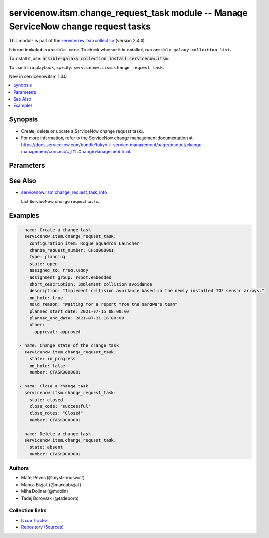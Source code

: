 
.. Created with antsibull-docs 2.7.0

servicenow.itsm.change_request_task module -- Manage ServiceNow change request tasks
++++++++++++++++++++++++++++++++++++++++++++++++++++++++++++++++++++++++++++++++++++

This module is part of the `servicenow.itsm collection <https://galaxy.ansible.com/ui/repo/published/servicenow/itsm/>`_ (version 2.4.0).

It is not included in ``ansible-core``.
To check whether it is installed, run ``ansible-galaxy collection list``.

To install it, use: :code:`ansible-galaxy collection install servicenow.itsm`.

To use it in a playbook, specify: ``servicenow.itsm.change_request_task``.

New in servicenow.itsm 1.3.0

.. contents::
   :local:
   :depth: 1


Synopsis
--------

- Create, delete or update a ServiceNow change request tasks.
- For more information, refer to the ServiceNow change management documentation at \ https://docs.servicenow.com/bundle/tokyo-it-service-management/page/product/change-management/concept/c_ITILChangeManagement.html\ .








Parameters
----------

.. raw:: html

  <table style="width: 100%;">
  <thead>
    <tr>
    <th colspan="2"><p>Parameter</p></th>
    <th><p>Comments</p></th>
  </tr>
  </thead>
  <tbody>
  <tr>
    <td colspan="2" valign="top">
      <div class="ansibleOptionAnchor" id="parameter-assigned_to"></div>
      <p style="display: inline;"><strong>assigned_to</strong></p>
      <a class="ansibleOptionLink" href="#parameter-assigned_to" title="Permalink to this option"></a>
      <p style="font-size: small; margin-bottom: 0;">
        <span style="color: purple;">string</span>
      </p>
    </td>
    <td valign="top">
      <p>The user that the change task is assigned to.</p>
    </td>
  </tr>
  <tr>
    <td colspan="2" valign="top">
      <div class="ansibleOptionAnchor" id="parameter-assignment_group"></div>
      <p style="display: inline;"><strong>assignment_group</strong></p>
      <a class="ansibleOptionLink" href="#parameter-assignment_group" title="Permalink to this option"></a>
      <p style="font-size: small; margin-bottom: 0;">
        <span style="color: purple;">string</span>
      </p>
    </td>
    <td valign="top">
      <p>The name of the group that the change task is assigned to.</p>
      <p>Mutually exclusive with <code class='docutils literal notranslate'>assignment_group_id</code>.</p>
    </td>
  </tr>
  <tr>
    <td colspan="2" valign="top">
      <div class="ansibleOptionAnchor" id="parameter-assignment_group_id"></div>
      <p style="display: inline;"><strong>assignment_group_id</strong></p>
      <a class="ansibleOptionLink" href="#parameter-assignment_group_id" title="Permalink to this option"></a>
      <p style="font-size: small; margin-bottom: 0;">
        <span style="color: purple;">string</span>
      </p>
      <p><i style="font-size: small; color: darkgreen;">added in servicenow.itsm 2.4.0</i></p>
    </td>
    <td valign="top">
      <p>The id of the group that the change task is assigned to.</p>
      <p>Mutually exclusive with <code class='docutils literal notranslate'>assignment_group</code>.</p>
    </td>
  </tr>
  <tr>
    <td colspan="2" valign="top">
      <div class="ansibleOptionAnchor" id="parameter-change_request_id"></div>
      <p style="display: inline;"><strong>change_request_id</strong></p>
      <a class="ansibleOptionLink" href="#parameter-change_request_id" title="Permalink to this option"></a>
      <p style="font-size: small; margin-bottom: 0;">
        <span style="color: purple;">string</span>
      </p>
    </td>
    <td valign="top">
      <p><em>sys_id</em> of the change request this task belongs to.</p>
      <p>Mutually exclusive with <em>change_request_number</em>.</p>
    </td>
  </tr>
  <tr>
    <td colspan="2" valign="top">
      <div class="ansibleOptionAnchor" id="parameter-change_request_number"></div>
      <p style="display: inline;"><strong>change_request_number</strong></p>
      <a class="ansibleOptionLink" href="#parameter-change_request_number" title="Permalink to this option"></a>
      <p style="font-size: small; margin-bottom: 0;">
        <span style="color: purple;">string</span>
      </p>
    </td>
    <td valign="top">
      <p><em>number</em> of the change request this task belongs to.</p>
      <p>Note that contrary to <em>change_request_id</em>, change request number may not uniquely identify a record. In case there are more change requests with the same number, the module fails and does nothing.</p>
      <p>Mutually exclusive with <em>change_request_id</em>.</p>
    </td>
  </tr>
  <tr>
    <td colspan="2" valign="top">
      <div class="ansibleOptionAnchor" id="parameter-change_request_task_mapping"></div>
      <p style="display: inline;"><strong>change_request_task_mapping</strong></p>
      <a class="ansibleOptionLink" href="#parameter-change_request_task_mapping" title="Permalink to this option"></a>
      <p style="font-size: small; margin-bottom: 0;">
        <span style="color: purple;">dictionary</span>
      </p>
      <p><i style="font-size: small; color: darkgreen;">added in servicenow.itsm 1.3.0</i></p>
    </td>
    <td valign="top">
      <p>User mapping for <em>Change request task</em> object, where user can override Choice Lists values for objects.</p>
    </td>
  </tr>
  <tr>
    <td></td>
    <td valign="top">
      <div class="ansibleOptionAnchor" id="parameter-change_request_task_mapping/state"></div>
      <p style="display: inline;"><strong>state</strong></p>
      <a class="ansibleOptionLink" href="#parameter-change_request_task_mapping/state" title="Permalink to this option"></a>
      <p style="font-size: small; margin-bottom: 0;">
        <span style="color: purple;">dictionary</span>
      </p>
    </td>
    <td valign="top">
      <p>The state of the change request task.</p>
      <p>Cannot be changed to <code class='docutils literal notranslate'>pending</code> when <em>on_hold</em> is <code class='docutils literal notranslate'>true</code> (module fails and does nothing).</p>
    </td>
  </tr>

  <tr>
    <td colspan="2" valign="top">
      <div class="ansibleOptionAnchor" id="parameter-close_code"></div>
      <p style="display: inline;"><strong>close_code</strong></p>
      <a class="ansibleOptionLink" href="#parameter-close_code" title="Permalink to this option"></a>
      <p style="font-size: small; margin-bottom: 0;">
        <span style="color: purple;">string</span>
      </p>
    </td>
    <td valign="top">
      <p>Provide information on how the change task was resolved.</p>
      <p>The change task must have this parameter set prior to transitioning to the <code class='docutils literal notranslate'>closed</code> state.</p>
      <p style="margin-top: 8px;"><b">Choices:</b></p>
      <ul>
        <li><p><code>&#34;successful&#34;</code></p></li>
        <li><p><code>&#34;successful_issues&#34;</code></p></li>
        <li><p><code>&#34;unsuccessful&#34;</code></p></li>
      </ul>

    </td>
  </tr>
  <tr>
    <td colspan="2" valign="top">
      <div class="ansibleOptionAnchor" id="parameter-close_notes"></div>
      <p style="display: inline;"><strong>close_notes</strong></p>
      <a class="ansibleOptionLink" href="#parameter-close_notes" title="Permalink to this option"></a>
      <p style="font-size: small; margin-bottom: 0;">
        <span style="color: purple;">string</span>
      </p>
    </td>
    <td valign="top">
      <p>Resolution notes added by the user who closed the change task.</p>
      <p>The change task must have this parameter set prior to transitioning to the <code class='docutils literal notranslate'>closed</code> state.</p>
    </td>
  </tr>
  <tr>
    <td colspan="2" valign="top">
      <div class="ansibleOptionAnchor" id="parameter-configuration_item"></div>
      <p style="display: inline;"><strong>configuration_item</strong></p>
      <a class="ansibleOptionLink" href="#parameter-configuration_item" title="Permalink to this option"></a>
      <p style="font-size: small; margin-bottom: 0;">
        <span style="color: purple;">string</span>
      </p>
    </td>
    <td valign="top">
      <p>The configuration item (CI) or service name that the change task applies to.</p>
      <p>Note that contrary to <em>configuration_item_id</em>, configuration item names may not uniquely identify a record. In case there are more configuration items with the same name, the module fails and does nothing.</p>
      <p>Mutually exclusive with <em>configuration_item_id</em>.</p>
    </td>
  </tr>
  <tr>
    <td colspan="2" valign="top">
      <div class="ansibleOptionAnchor" id="parameter-configuration_item_id"></div>
      <p style="display: inline;"><strong>configuration_item_id</strong></p>
      <a class="ansibleOptionLink" href="#parameter-configuration_item_id" title="Permalink to this option"></a>
      <p style="font-size: small; margin-bottom: 0;">
        <span style="color: purple;">string</span>
      </p>
    </td>
    <td valign="top">
      <p>The configuration item (CI) or service ID that the change task applies to.</p>
      <p>Mutually exclusive with <em>configuration_item</em>.</p>
    </td>
  </tr>
  <tr>
    <td colspan="2" valign="top">
      <div class="ansibleOptionAnchor" id="parameter-description"></div>
      <p style="display: inline;"><strong>description</strong></p>
      <a class="ansibleOptionLink" href="#parameter-description" title="Permalink to this option"></a>
      <p style="font-size: small; margin-bottom: 0;">
        <span style="color: purple;">string</span>
      </p>
    </td>
    <td valign="top">
      <p>A detailed description of the task.</p>
      <p>This field has to be set either in the record or here.</p>
    </td>
  </tr>
  <tr>
    <td colspan="2" valign="top">
      <div class="ansibleOptionAnchor" id="parameter-hold_reason"></div>
      <p style="display: inline;"><strong>hold_reason</strong></p>
      <a class="ansibleOptionLink" href="#parameter-hold_reason" title="Permalink to this option"></a>
      <p style="font-size: small; margin-bottom: 0;">
        <span style="color: purple;">string</span>
      </p>
    </td>
    <td valign="top">
      <p>Reason why change task is on hold.</p>
      <p>Required if change task&#x27;s <em>on_hold</em> value will be <code class='docutils literal notranslate'>true</code>.</p>
    </td>
  </tr>
  <tr>
    <td colspan="2" valign="top">
      <div class="ansibleOptionAnchor" id="parameter-instance"></div>
      <p style="display: inline;"><strong>instance</strong></p>
      <a class="ansibleOptionLink" href="#parameter-instance" title="Permalink to this option"></a>
      <p style="font-size: small; margin-bottom: 0;">
        <span style="color: purple;">dictionary</span>
      </p>
    </td>
    <td valign="top">
      <p>ServiceNow instance information.</p>
    </td>
  </tr>
  <tr>
    <td></td>
    <td valign="top">
      <div class="ansibleOptionAnchor" id="parameter-instance/access_token"></div>
      <p style="display: inline;"><strong>access_token</strong></p>
      <a class="ansibleOptionLink" href="#parameter-instance/access_token" title="Permalink to this option"></a>
      <p style="font-size: small; margin-bottom: 0;">
        <span style="color: purple;">string</span>
      </p>
      <p><i style="font-size: small; color: darkgreen;">added in servicenow.itsm 2.3.0</i></p>
    </td>
    <td valign="top">
      <p>Access token obtained via OAuth authentication.</p>
      <p>If not set, the value of the <code class='docutils literal notranslate'>SN_ACCESS_TOKEN</code> environment variable will be used.</p>
    </td>
  </tr>
  <tr>
    <td></td>
    <td valign="top">
      <div class="ansibleOptionAnchor" id="parameter-instance/api_path"></div>
      <p style="display: inline;"><strong>api_path</strong></p>
      <a class="ansibleOptionLink" href="#parameter-instance/api_path" title="Permalink to this option"></a>
      <p style="font-size: small; margin-bottom: 0;">
        <span style="color: purple;">string</span>
      </p>
      <p><i style="font-size: small; color: darkgreen;">added in servicenow.itsm 2.4.0</i></p>
    </td>
    <td valign="top">
      <p>Change the API endpoint of SNOW instance from default &#x27;api/now&#x27;.</p>
      <p style="margin-top: 8px;"><b style="color: blue;">Default:</b> <code style="color: blue;">&#34;api/now&#34;</code></p>
    </td>
  </tr>
  <tr>
    <td></td>
    <td valign="top">
      <div class="ansibleOptionAnchor" id="parameter-instance/client_id"></div>
      <p style="display: inline;"><strong>client_id</strong></p>
      <a class="ansibleOptionLink" href="#parameter-instance/client_id" title="Permalink to this option"></a>
      <p style="font-size: small; margin-bottom: 0;">
        <span style="color: purple;">string</span>
      </p>
    </td>
    <td valign="top">
      <p>ID of the client application used for OAuth authentication.</p>
      <p>If not set, the value of the <code class='docutils literal notranslate'>SN_CLIENT_ID</code> environment variable will be used.</p>
      <p>If provided, it requires <em>client_secret</em>.</p>
    </td>
  </tr>
  <tr>
    <td></td>
    <td valign="top">
      <div class="ansibleOptionAnchor" id="parameter-instance/client_secret"></div>
      <p style="display: inline;"><strong>client_secret</strong></p>
      <a class="ansibleOptionLink" href="#parameter-instance/client_secret" title="Permalink to this option"></a>
      <p style="font-size: small; margin-bottom: 0;">
        <span style="color: purple;">string</span>
      </p>
    </td>
    <td valign="top">
      <p>Secret associated with <em>client_id</em>. Used for OAuth authentication.</p>
      <p>If not set, the value of the <code class='docutils literal notranslate'>SN_CLIENT_SECRET</code> environment variable will be used.</p>
      <p>If provided, it requires <em>client_id</em>.</p>
    </td>
  </tr>
  <tr>
    <td></td>
    <td valign="top">
      <div class="ansibleOptionAnchor" id="parameter-instance/custom_headers"></div>
      <p style="display: inline;"><strong>custom_headers</strong></p>
      <a class="ansibleOptionLink" href="#parameter-instance/custom_headers" title="Permalink to this option"></a>
      <p style="font-size: small; margin-bottom: 0;">
        <span style="color: purple;">dictionary</span>
      </p>
      <p><i style="font-size: small; color: darkgreen;">added in servicenow.itsm 2.4.0</i></p>
    </td>
    <td valign="top">
      <p>A dictionary containing any extra headers which will be passed with the request.</p>
    </td>
  </tr>
  <tr>
    <td></td>
    <td valign="top">
      <div class="ansibleOptionAnchor" id="parameter-instance/grant_type"></div>
      <p style="display: inline;"><strong>grant_type</strong></p>
      <a class="ansibleOptionLink" href="#parameter-instance/grant_type" title="Permalink to this option"></a>
      <p style="font-size: small; margin-bottom: 0;">
        <span style="color: purple;">string</span>
      </p>
      <p><i style="font-size: small; color: darkgreen;">added in servicenow.itsm 1.1.0</i></p>
    </td>
    <td valign="top">
      <p>Grant type used for OAuth authentication.</p>
      <p>If not set, the value of the <code class='docutils literal notranslate'>SN_GRANT_TYPE</code> environment variable will be used.</p>
      <p>Since version 2.3.0, it no longer has a default value in the argument specifications.</p>
      <p>If not set by any means, the default value (that is, <em>password</em>) will be set internally to preserve backwards compatibility.</p>
      <p style="margin-top: 8px;"><b">Choices:</b></p>
      <ul>
        <li><p><code>&#34;password&#34;</code></p></li>
        <li><p><code>&#34;refresh_token&#34;</code></p></li>
      </ul>

    </td>
  </tr>
  <tr>
    <td></td>
    <td valign="top">
      <div class="ansibleOptionAnchor" id="parameter-instance/host"></div>
      <p style="display: inline;"><strong>host</strong></p>
      <a class="ansibleOptionLink" href="#parameter-instance/host" title="Permalink to this option"></a>
      <p style="font-size: small; margin-bottom: 0;">
        <span style="color: purple;">string</span>
        / <span style="color: red;">required</span>
      </p>
    </td>
    <td valign="top">
      <p>The ServiceNow host name.</p>
      <p>If not set, the value of the <code class='docutils literal notranslate'>SN_HOST</code> environment variable will be used.</p>
    </td>
  </tr>
  <tr>
    <td></td>
    <td valign="top">
      <div class="ansibleOptionAnchor" id="parameter-instance/password"></div>
      <p style="display: inline;"><strong>password</strong></p>
      <a class="ansibleOptionLink" href="#parameter-instance/password" title="Permalink to this option"></a>
      <p style="font-size: small; margin-bottom: 0;">
        <span style="color: purple;">string</span>
      </p>
    </td>
    <td valign="top">
      <p>Password used for authentication.</p>
      <p>If not set, the value of the <code class='docutils literal notranslate'>SN_PASSWORD</code> environment variable will be used.</p>
      <p>Required when using basic authentication or when <em>grant_type=password</em>.</p>
    </td>
  </tr>
  <tr>
    <td></td>
    <td valign="top">
      <div class="ansibleOptionAnchor" id="parameter-instance/refresh_token"></div>
      <p style="display: inline;"><strong>refresh_token</strong></p>
      <a class="ansibleOptionLink" href="#parameter-instance/refresh_token" title="Permalink to this option"></a>
      <p style="font-size: small; margin-bottom: 0;">
        <span style="color: purple;">string</span>
      </p>
      <p><i style="font-size: small; color: darkgreen;">added in servicenow.itsm 1.1.0</i></p>
    </td>
    <td valign="top">
      <p>Refresh token used for OAuth authentication.</p>
      <p>If not set, the value of the <code class='docutils literal notranslate'>SN_REFRESH_TOKEN</code> environment variable will be used.</p>
      <p>Required when <em>grant_type=refresh_token</em>.</p>
    </td>
  </tr>
  <tr>
    <td></td>
    <td valign="top">
      <div class="ansibleOptionAnchor" id="parameter-instance/timeout"></div>
      <p style="display: inline;"><strong>timeout</strong></p>
      <a class="ansibleOptionLink" href="#parameter-instance/timeout" title="Permalink to this option"></a>
      <p style="font-size: small; margin-bottom: 0;">
        <span style="color: purple;">float</span>
      </p>
    </td>
    <td valign="top">
      <p>Timeout in seconds for the connection with the ServiceNow instance.</p>
      <p>If not set, the value of the <code class='docutils literal notranslate'>SN_TIMEOUT</code> environment variable will be used.</p>
    </td>
  </tr>
  <tr>
    <td></td>
    <td valign="top">
      <div class="ansibleOptionAnchor" id="parameter-instance/username"></div>
      <p style="display: inline;"><strong>username</strong></p>
      <a class="ansibleOptionLink" href="#parameter-instance/username" title="Permalink to this option"></a>
      <p style="font-size: small; margin-bottom: 0;">
        <span style="color: purple;">string</span>
      </p>
    </td>
    <td valign="top">
      <p>Username used for authentication.</p>
      <p>If not set, the value of the <code class='docutils literal notranslate'>SN_USERNAME</code> environment variable will be used.</p>
      <p>Required when using basic authentication or when <em>grant_type=password</em>.</p>
    </td>
  </tr>
  <tr>
    <td></td>
    <td valign="top">
      <div class="ansibleOptionAnchor" id="parameter-instance/validate_certs"></div>
      <p style="display: inline;"><strong>validate_certs</strong></p>
      <a class="ansibleOptionLink" href="#parameter-instance/validate_certs" title="Permalink to this option"></a>
      <p style="font-size: small; margin-bottom: 0;">
        <span style="color: purple;">boolean</span>
      </p>
      <p><i style="font-size: small; color: darkgreen;">added in servicenow.itsm 2.3.0</i></p>
    </td>
    <td valign="top">
      <p>If host&#x27;s certificate is validated or not.</p>
      <p style="margin-top: 8px;"><b">Choices:</b></p>
      <ul>
        <li><p><code>false</code></p></li>
        <li><p><code style="color: blue;"><b>true</b></code> <span style="color: blue;">← (default)</span></p></li>
      </ul>

    </td>
  </tr>

  <tr>
    <td colspan="2" valign="top">
      <div class="ansibleOptionAnchor" id="parameter-number"></div>
      <p style="display: inline;"><strong>number</strong></p>
      <a class="ansibleOptionLink" href="#parameter-number" title="Permalink to this option"></a>
      <p style="font-size: small; margin-bottom: 0;">
        <span style="color: purple;">string</span>
      </p>
    </td>
    <td valign="top">
      <p>Number of the record to operate on.</p>
      <p>Note that contrary to <em>sys_id</em>, <em>number</em> may not uniquely identify a record.</p>
    </td>
  </tr>
  <tr>
    <td colspan="2" valign="top">
      <div class="ansibleOptionAnchor" id="parameter-on_hold"></div>
      <p style="display: inline;"><strong>on_hold</strong></p>
      <a class="ansibleOptionLink" href="#parameter-on_hold" title="Permalink to this option"></a>
      <p style="font-size: small; margin-bottom: 0;">
        <span style="color: purple;">boolean</span>
      </p>
    </td>
    <td valign="top">
      <p>A change task cannot be put on hold when <em>state</em> is <code class='docutils literal notranslate'>pending</code>, <code class='docutils literal notranslate'>canceled</code>, or <code class='docutils literal notranslate'>closed</code> (module fails and does nothing).</p>
      <p>Provide an On hold reason if a change task is placed on hold.</p>
      <p style="margin-top: 8px;"><b">Choices:</b></p>
      <ul>
        <li><p><code>false</code></p></li>
        <li><p><code>true</code></p></li>
      </ul>

    </td>
  </tr>
  <tr>
    <td colspan="2" valign="top">
      <div class="ansibleOptionAnchor" id="parameter-other"></div>
      <p style="display: inline;"><strong>other</strong></p>
      <a class="ansibleOptionLink" href="#parameter-other" title="Permalink to this option"></a>
      <p style="font-size: small; margin-bottom: 0;">
        <span style="color: purple;">dictionary</span>
      </p>
    </td>
    <td valign="top">
      <p>Optional remaining parameters.</p>
      <p>For more information on optional parameters, refer to the ServiceNow change task documentation at <a href='https://docs.servicenow.com/bundle/tokyo-it-service-management/page/product/change-management/task/create-a-change-task.html'>https://docs.servicenow.com/bundle/tokyo-it-service-management/page/product/change-management/task/create-a-change-task.html</a>.</p>
    </td>
  </tr>
  <tr>
    <td colspan="2" valign="top">
      <div class="ansibleOptionAnchor" id="parameter-planned_end_date"></div>
      <p style="display: inline;"><strong>planned_end_date</strong></p>
      <a class="ansibleOptionLink" href="#parameter-planned_end_date" title="Permalink to this option"></a>
      <p style="font-size: small; margin-bottom: 0;">
        <span style="color: purple;">string</span>
      </p>
    </td>
    <td valign="top">
      <p>The date the change task is planned to be completed.</p>
    </td>
  </tr>
  <tr>
    <td colspan="2" valign="top">
      <div class="ansibleOptionAnchor" id="parameter-planned_start_date"></div>
      <p style="display: inline;"><strong>planned_start_date</strong></p>
      <a class="ansibleOptionLink" href="#parameter-planned_start_date" title="Permalink to this option"></a>
      <p style="font-size: small; margin-bottom: 0;">
        <span style="color: purple;">string</span>
      </p>
    </td>
    <td valign="top">
      <p>The date you plan to begin working on the task.</p>
    </td>
  </tr>
  <tr>
    <td colspan="2" valign="top">
      <div class="ansibleOptionAnchor" id="parameter-short_description"></div>
      <p style="display: inline;"><strong>short_description</strong></p>
      <a class="ansibleOptionLink" href="#parameter-short_description" title="Permalink to this option"></a>
      <p style="font-size: small; margin-bottom: 0;">
        <span style="color: purple;">string</span>
      </p>
    </td>
    <td valign="top">
      <p>A summary of the task.</p>
      <p>This field has to be set either in the record or here.</p>
    </td>
  </tr>
  <tr>
    <td colspan="2" valign="top">
      <div class="ansibleOptionAnchor" id="parameter-state"></div>
      <p style="display: inline;"><strong>state</strong></p>
      <a class="ansibleOptionLink" href="#parameter-state" title="Permalink to this option"></a>
      <p style="font-size: small; margin-bottom: 0;">
        <span style="color: purple;">string</span>
      </p>
    </td>
    <td valign="top">
      <p>The state of the change request task.</p>
      <p>Cannot be changed to <code class='docutils literal notranslate'>pending</code> when <em>on_hold</em> is <code class='docutils literal notranslate'>true</code> (module fails and does nothing).</p>
      <p>Default choices are <code class='docutils literal notranslate'>pending</code>, <code class='docutils literal notranslate'>open</code>, <code class='docutils literal notranslate'>in_progress</code>, <code class='docutils literal notranslate'>closed</code>, <code class='docutils literal notranslate'>canceled</code>, <code class='docutils literal notranslate'>absent</code>. One can override them by setting <em>change_request_task.state</em>.</p>
    </td>
  </tr>
  <tr>
    <td colspan="2" valign="top">
      <div class="ansibleOptionAnchor" id="parameter-sys_id"></div>
      <p style="display: inline;"><strong>sys_id</strong></p>
      <a class="ansibleOptionLink" href="#parameter-sys_id" title="Permalink to this option"></a>
      <p style="font-size: small; margin-bottom: 0;">
        <span style="color: purple;">string</span>
      </p>
    </td>
    <td valign="top">
      <p>Unique identifier of the record to operate on.</p>
    </td>
  </tr>
  <tr>
    <td colspan="2" valign="top">
      <div class="ansibleOptionAnchor" id="parameter-type"></div>
      <p style="display: inline;"><strong>type</strong></p>
      <a class="ansibleOptionLink" href="#parameter-type" title="Permalink to this option"></a>
      <p style="font-size: small; margin-bottom: 0;">
        <span style="color: purple;">string</span>
      </p>
    </td>
    <td valign="top">
      <p>The type of change task.</p>
      <p>Default workflow generates tasks in <em>type</em> <code class='docutils literal notranslate'>review</code>.</p>
      <p>If the task <em>type</em> is <code class='docutils literal notranslate'>implementation</code>, the <em>planned_start_date</em> and <em>planned_end_date</em> values must fall within the planned start and end dates specified in the <em>change_request</em>.</p>
      <p style="margin-top: 8px;"><b">Choices:</b></p>
      <ul>
        <li><p><code>&#34;planning&#34;</code></p></li>
        <li><p><code>&#34;implementation&#34;</code></p></li>
        <li><p><code>&#34;testing&#34;</code></p></li>
        <li><p><code>&#34;review&#34;</code></p></li>
      </ul>

    </td>
  </tr>
  </tbody>
  </table>





See Also
--------

* \ `servicenow.itsm.change\_request\_task\_info <change_request_task_info_module.rst>`__\ 

  List ServiceNow change request tasks.

Examples
--------

.. code-block:: yaml

    
    - name: Create a change task
      servicenow.itsm.change_request_task:
        configuration_item: Rogue Squadron Launcher
        change_request_number: CHG0000001
        type: planning
        state: open
        assigned_to: fred.luddy
        assignment_group: robot.embedded
        short_description: Implement collision avoidance
        description: "Implement collision avoidance based on the newly installed TOF sensor arrays."
        on_hold: true
        hold_reason: "Waiting for a report from the hardware team"
        planned_start_date: 2021-07-15 08:00:00
        planned_end_date: 2021-07-21 16:00:00
        other:
          approval: approved

    - name: Change state of the change task
      servicenow.itsm.change_request_task:
        state: in_progress
        on_hold: false
        number: CTASK0000001

    - name: Close a change task
      servicenow.itsm.change_request_task:
        state: closed
        close_code: "successful"
        close_notes: "Closed"
        number: CTASK0000001

    - name: Delete a change task
      servicenow.itsm.change_request_task:
        state: absent
        number: CTASK0000001







Authors
~~~~~~~

- Matej Pevec (@mysteriouswolf)
- Manca Bizjak (@mancabizjak)
- Miha Dolinar (@mdolin)
- Tadej Borovsak (@tadeboro)



Collection links
~~~~~~~~~~~~~~~~

* `Issue Tracker <https://github.com/ansible-collections/servicenow.itsm/issues>`__
* `Repository (Sources) <https://github.com/ansible-collections/servicenow.itsm>`__

